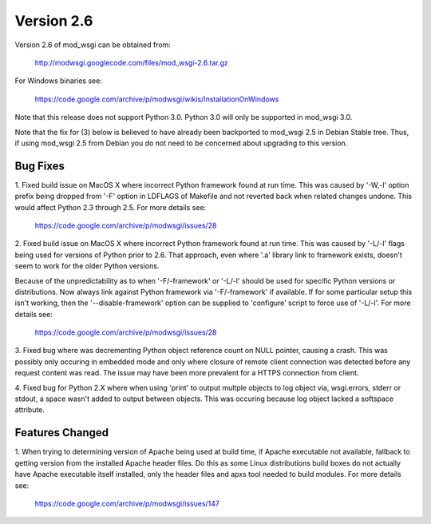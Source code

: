 ===========
Version 2.6
===========

Version 2.6 of mod_wsgi can be obtained from:

  http://modwsgi.googlecode.com/files/mod_wsgi-2.6.tar.gz

For Windows binaries see:

  https://code.google.com/archive/p/modwsgi/wikis/InstallationOnWindows

Note that this release does not support Python 3.0. Python 3.0 will only be
supported in mod_wsgi 3.0.

Note that the fix for (3) below is believed to have already been backported
to mod_wsgi 2.5 in Debian Stable tree. Thus, if using mod_wsgi 2.5 from
Debian you do not need to be concerned about upgrading to this version.

Bug Fixes
---------

1. Fixed build issue on MacOS X where incorrect Python framework found at
run time. This was caused by '-W,-l' option prefix being dropped from '-F'
option in LDFLAGS of Makefile and not reverted back when related changes
undone. This would affect Python 2.3 through 2.5. For more details see:

  https://code.google.com/archive/p/modwsgi/issues/28

2. Fixed build issue on MacOS X where incorrect Python framework found at
run time. This was caused by '-L/-l' flags being used for versions of Python
prior to 2.6. That approach, even where '.a' library link to framework exists,
doesn't seem to work for the older Python versions.

Because of the unpredictability as to when '-F/-framework' or '-L/-l'
should be used for specific Python versions or distributions. Now always
link against Python framework via '-F/-framework' if available. If for some
particular setup this isn't working, then the '--disable-framework' option
can be supplied to 'configure' script to force use of '-L/-l'. For more
details see:

  https://code.google.com/archive/p/modwsgi/issues/28

3. Fixed bug where was decrementing Python object reference count on NULL
pointer, causing a crash. This was possibly only occuring in embedded mode
and only where closure of remote client connection was detected before any
request content was read. The issue may have been more prevalent for a HTTPS
connection from client.

4. Fixed bug for Python 2.X where when using 'print' to output multple
objects to log object via, wsgi.errors, stderr or stdout, a space wasn't
added to output between objects. This was occuring because log object
lacked a softspace attribute.

Features Changed
----------------

1. When trying to determining version of Apache being used at build time,
if Apache executable not available, fallback to getting version from the
installed Apache header files. Do this as some Linux distributions build
boxes do not actually have Apache executable itself installed, only the
header files and apxs tool needed to build modules. For more details see:

  https://code.google.com/archive/p/modwsgi/issues/147
